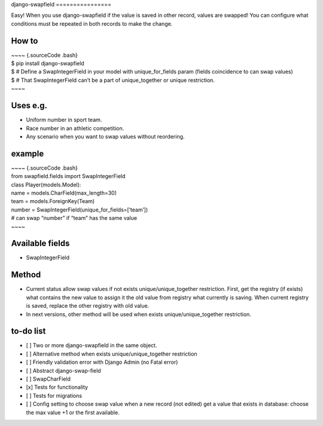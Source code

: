 |Build Status|
django-swapfield
================

| Easy! When you use django-swapfield if the value is saved in other
  record, values are swapped! You can configure what
| conditions must be repeated in both records to make the change.

How to
======

| ~~~~ {.sourceCode .bash}
| $ pip install django-swapfield
| $ # Define a SwapIntegerField in your model with unique\_for\_fields
  param (fields coincidence to can swap values)
| $ # That SwapIntegerField can’t be a part of unique\_together or
  unique restriction.
| ~~~~

Uses e.g.
=========

-  Uniform number in sport team.
-  Race number in an athletic competition.
-  Any scenario when you want to swap values without reordering.

example
=======

| ~~~~ {.sourceCode .bash}
| from swapfield.fields import SwapIntegerField

| class Player(models.Model):
| name = models.CharField(max\_length=30)
| team = models.ForeignKey(Team)
| number = SwapIntegerField(unique\_for\_fields=[‘team’])
| # can swap “number” if “team” has the same value
| ~~~~

Available fields
================

-  SwapIntegerField

Method
======

-  Current status allow swap values if not exists
   unique/unique\_together restriction. First, get the registry (if
   exists)
   what contains the new value to assign it the old value from registry
   what currently is saving. When current registry is
   saved, replace the other registry with old value.
-  In next versions, other method will be used when exists
   unique/unique\_together restriction.

to-do list
==========

-  [ ] Two or more django-swapfield in the same object.
-  [ ] Alternative method when exists unique/unique\_together
   restriction
-  [ ] Friendly validation error with Django Admin (no Fatal error)
-  [ ] Abstract django-swap-field
-  [ ] SwapCharField
-  [x] Tests for functionality
-  [ ] Tests for migrations
-  [ ] Config setting to choose swap value when a new record (not
   edited) get a value that exists in database: choose the
   max value +1 or the first available.

.. |Build Status| image:: https://travis-ci.org/SRJ9/django-swapfield.svg?branch=master
   :target: https://travis-ci.org/SRJ9/django-swapfield